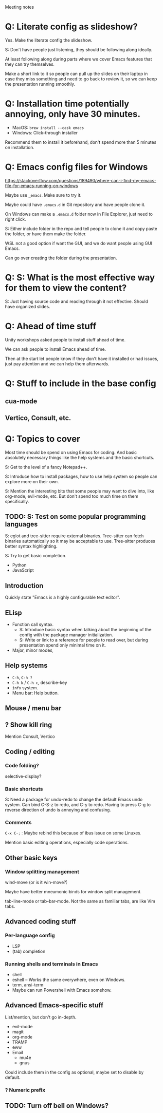 Meeting notes

* Q: Literate config as slideshow?
Yes. Make the literate config the slideshow.

S: Don't have people just listening, they should be following along ideally.

At least following along during parts where we cover Emacs features that they can try themselves.

Make a short link to it so people can pull up the slides on their
laptop in case they miss something and need to go back to review it,
so we can keep the presentation running smoothly.

* Q: Installation time potentially annoying, only have 30 minutes.
- MacOS: =brew install --cask emacs=
- Windows: Click-through installer

Recommend them to install it beforehand, don't spend more than 5 minutes on installation.

* Q: Emacs config files for Windows
https://stackoverflow.com/questions/189490/where-can-i-find-my-emacs-file-for-emacs-running-on-windows

Maybe use =_emacs=. Make sure to try it.

Maybe could have =.emacs.d= in Git repository and have people clone it.

On Windows can make a =.emacs.d= folder now in File Explorer, just
need to right click.

S: Either include folder in the repo and tell people to clone it and
copy paste the folder, or have them make the folder.

WSL not a good option if want the GUI, and we do want people using GUI Emacs.

Can go over creating the folder during the presentation.

* Q: S: What is the most effective way for them to view the content?
S: Just having source code and reading through it not effective.
Should have organized slides.
* Q: Ahead of time stuff
Unity workshops asked people to install stuff ahead of time.

We can ask people to install Emacs ahead of time.

Then at the start let people know if they don't have it installed or
had issues, just pay attention and we can help them afterwards.

* Q: Stuff to include in the base config
** cua-mode
** Vertico, Consult, etc.
* Q: Topics to cover
Most time should be spend on using Emacs for coding. And basic
absolutely necessary things like the help systems and the basic
shortcuts.

S: Get to the level of a fancy Notepad++.

S: Introduce how to install packages, how to use help system so people
can explore more on their own.

S: Mention the interesting bits that some people may want to dive
into, like org-mode, evil-mode, etc. But don't spend too much time on
them specifically.

** TODO: S: Test on some popular programming languages
S: eglot and tree-sitter require external binaries. Tree-sitter can
fetch binaries automatically so it may be acceptable to use.
Tree-sitter produces better syntax highlighting.

S: Try to get basic completion.

- Python
- JavaScript

** Introduction
Quickly state "Emacs is a highly configurable text editor".
** ELisp
- Function call syntax.
  - S: Introduce basic syntax when talking about the beginning of the
    config with the package manager initialization.
  - S: Write or link to a reference for people to read over, but
    during presentation spend only minimal time on it.
- Major, minor modes,
** Help systems
- =C-h=, =C-h ?=
- =C-h k= / =C-h c=, describe-key
- =info= system.
- Menu bar: Help button.
** Mouse / menu bar
** ? Show kill ring
Mention Consult, Vertico
** Coding / editing
*** Code folding?
selective-display?
*** Basic shortcuts
S: Need a package for undo-redo to change the default Emacs undo system.
Can bind C-S-z to redo, and C-y to redo.
Having to press C-g to reverse direction of undo is annoying and confusing.
*** Comments
=C-x C-;= : Maybe rebind this because of ibus issue on some Linuxes.

Mention basic editing operations, especially code operations.
** Other basic keys
*** Window splitting management
wind-move (or is it win-move?)

Maybe have better mneumonic binds for window split management.

tab-line-mode or tab-bar-mode.
Not the same as familiar tabs, are like Vim tabs.
** Advanced coding stuff
*** Per-language config
- LSP
- (tab) completion
*** Running shells and terminals in Emacs
- shell
- eshell -- Works the same everywhere, even on Windows.
- term, ansi-term
- Maybe can run Powershell with Emacs somehow.

** Advanced Emacs-specific stuff
List/mention, but don't go in-depth.
- evil-mode
- magit
- org-mode
- TRAMP
- eww
- Email
  - mu4e
  - gnus

Could include them in the config as optional, maybe set to disable by default.
*** ? Numeric prefix

** TODO: Turn off bell on Windows?
